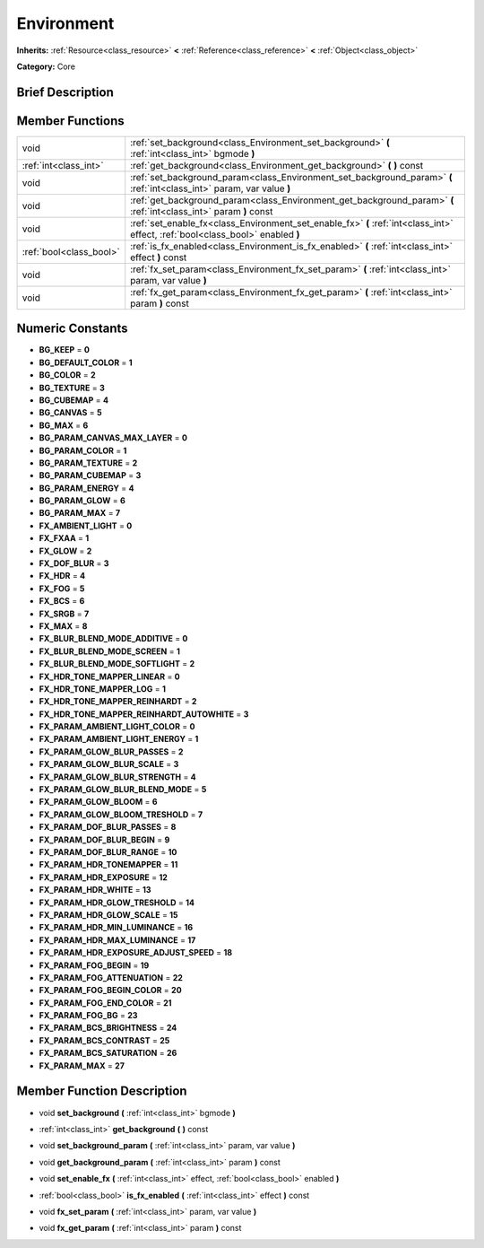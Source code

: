 .. Generated automatically by doc/tools/makerst.py in Godot's source tree.
.. DO NOT EDIT THIS FILE, but the doc/base/classes.xml source instead.

.. _class_Environment:

Environment
===========

**Inherits:** :ref:`Resource<class_resource>` **<** :ref:`Reference<class_reference>` **<** :ref:`Object<class_object>`

**Category:** Core

Brief Description
-----------------



Member Functions
----------------

+--------------------------+-----------------------------------------------------------------------------------------------------------------------------------+
| void                     | :ref:`set_background<class_Environment_set_background>`  **(** :ref:`int<class_int>` bgmode  **)**                                |
+--------------------------+-----------------------------------------------------------------------------------------------------------------------------------+
| :ref:`int<class_int>`    | :ref:`get_background<class_Environment_get_background>`  **(** **)** const                                                        |
+--------------------------+-----------------------------------------------------------------------------------------------------------------------------------+
| void                     | :ref:`set_background_param<class_Environment_set_background_param>`  **(** :ref:`int<class_int>` param, var value  **)**          |
+--------------------------+-----------------------------------------------------------------------------------------------------------------------------------+
| void                     | :ref:`get_background_param<class_Environment_get_background_param>`  **(** :ref:`int<class_int>` param  **)** const               |
+--------------------------+-----------------------------------------------------------------------------------------------------------------------------------+
| void                     | :ref:`set_enable_fx<class_Environment_set_enable_fx>`  **(** :ref:`int<class_int>` effect, :ref:`bool<class_bool>` enabled  **)** |
+--------------------------+-----------------------------------------------------------------------------------------------------------------------------------+
| :ref:`bool<class_bool>`  | :ref:`is_fx_enabled<class_Environment_is_fx_enabled>`  **(** :ref:`int<class_int>` effect  **)** const                            |
+--------------------------+-----------------------------------------------------------------------------------------------------------------------------------+
| void                     | :ref:`fx_set_param<class_Environment_fx_set_param>`  **(** :ref:`int<class_int>` param, var value  **)**                          |
+--------------------------+-----------------------------------------------------------------------------------------------------------------------------------+
| void                     | :ref:`fx_get_param<class_Environment_fx_get_param>`  **(** :ref:`int<class_int>` param  **)** const                               |
+--------------------------+-----------------------------------------------------------------------------------------------------------------------------------+

Numeric Constants
-----------------

- **BG_KEEP** = **0**
- **BG_DEFAULT_COLOR** = **1**
- **BG_COLOR** = **2**
- **BG_TEXTURE** = **3**
- **BG_CUBEMAP** = **4**
- **BG_CANVAS** = **5**
- **BG_MAX** = **6**
- **BG_PARAM_CANVAS_MAX_LAYER** = **0**
- **BG_PARAM_COLOR** = **1**
- **BG_PARAM_TEXTURE** = **2**
- **BG_PARAM_CUBEMAP** = **3**
- **BG_PARAM_ENERGY** = **4**
- **BG_PARAM_GLOW** = **6**
- **BG_PARAM_MAX** = **7**
- **FX_AMBIENT_LIGHT** = **0**
- **FX_FXAA** = **1**
- **FX_GLOW** = **2**
- **FX_DOF_BLUR** = **3**
- **FX_HDR** = **4**
- **FX_FOG** = **5**
- **FX_BCS** = **6**
- **FX_SRGB** = **7**
- **FX_MAX** = **8**
- **FX_BLUR_BLEND_MODE_ADDITIVE** = **0**
- **FX_BLUR_BLEND_MODE_SCREEN** = **1**
- **FX_BLUR_BLEND_MODE_SOFTLIGHT** = **2**
- **FX_HDR_TONE_MAPPER_LINEAR** = **0**
- **FX_HDR_TONE_MAPPER_LOG** = **1**
- **FX_HDR_TONE_MAPPER_REINHARDT** = **2**
- **FX_HDR_TONE_MAPPER_REINHARDT_AUTOWHITE** = **3**
- **FX_PARAM_AMBIENT_LIGHT_COLOR** = **0**
- **FX_PARAM_AMBIENT_LIGHT_ENERGY** = **1**
- **FX_PARAM_GLOW_BLUR_PASSES** = **2**
- **FX_PARAM_GLOW_BLUR_SCALE** = **3**
- **FX_PARAM_GLOW_BLUR_STRENGTH** = **4**
- **FX_PARAM_GLOW_BLUR_BLEND_MODE** = **5**
- **FX_PARAM_GLOW_BLOOM** = **6**
- **FX_PARAM_GLOW_BLOOM_TRESHOLD** = **7**
- **FX_PARAM_DOF_BLUR_PASSES** = **8**
- **FX_PARAM_DOF_BLUR_BEGIN** = **9**
- **FX_PARAM_DOF_BLUR_RANGE** = **10**
- **FX_PARAM_HDR_TONEMAPPER** = **11**
- **FX_PARAM_HDR_EXPOSURE** = **12**
- **FX_PARAM_HDR_WHITE** = **13**
- **FX_PARAM_HDR_GLOW_TRESHOLD** = **14**
- **FX_PARAM_HDR_GLOW_SCALE** = **15**
- **FX_PARAM_HDR_MIN_LUMINANCE** = **16**
- **FX_PARAM_HDR_MAX_LUMINANCE** = **17**
- **FX_PARAM_HDR_EXPOSURE_ADJUST_SPEED** = **18**
- **FX_PARAM_FOG_BEGIN** = **19**
- **FX_PARAM_FOG_ATTENUATION** = **22**
- **FX_PARAM_FOG_BEGIN_COLOR** = **20**
- **FX_PARAM_FOG_END_COLOR** = **21**
- **FX_PARAM_FOG_BG** = **23**
- **FX_PARAM_BCS_BRIGHTNESS** = **24**
- **FX_PARAM_BCS_CONTRAST** = **25**
- **FX_PARAM_BCS_SATURATION** = **26**
- **FX_PARAM_MAX** = **27**

Member Function Description
---------------------------

.. _class_Environment_set_background:

- void  **set_background**  **(** :ref:`int<class_int>` bgmode  **)**

.. _class_Environment_get_background:

- :ref:`int<class_int>`  **get_background**  **(** **)** const

.. _class_Environment_set_background_param:

- void  **set_background_param**  **(** :ref:`int<class_int>` param, var value  **)**

.. _class_Environment_get_background_param:

- void  **get_background_param**  **(** :ref:`int<class_int>` param  **)** const

.. _class_Environment_set_enable_fx:

- void  **set_enable_fx**  **(** :ref:`int<class_int>` effect, :ref:`bool<class_bool>` enabled  **)**

.. _class_Environment_is_fx_enabled:

- :ref:`bool<class_bool>`  **is_fx_enabled**  **(** :ref:`int<class_int>` effect  **)** const

.. _class_Environment_fx_set_param:

- void  **fx_set_param**  **(** :ref:`int<class_int>` param, var value  **)**

.. _class_Environment_fx_get_param:

- void  **fx_get_param**  **(** :ref:`int<class_int>` param  **)** const



